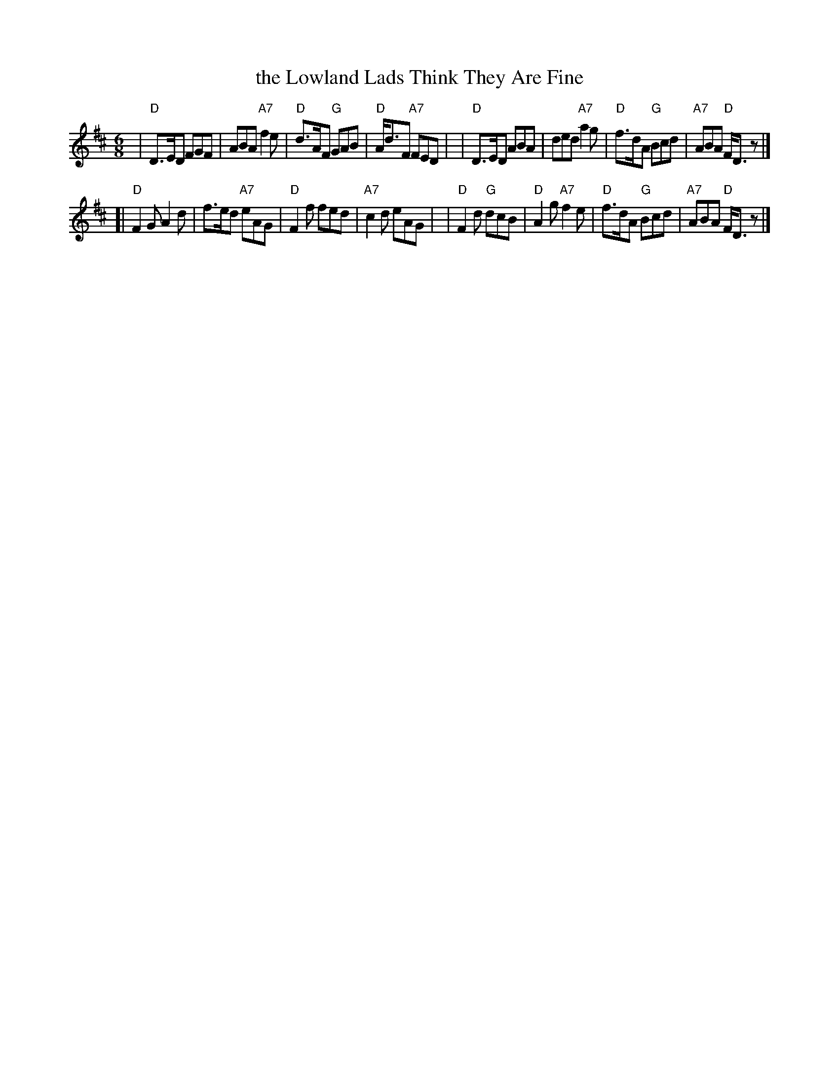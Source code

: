 X:1
T: the Lowland Lads Think They Are Fine
R: jig
Z: John Chambers <jc:trillian.mit.edu>
B: RSCDS-15
M: 6/8
L: 1/8
%
K: D
|  "D"D>ED FGF | ABA "A7"f2e | "D"d>AF "G"GAB | "D"A<dF "A7"FED | \
|  "D"D>ED ABA | ded "A7"a2g | "D"f>dA "G"Bcd | "A7"ABA "D"F<Dz |]
[| "D"F2G A2d | f>ed "A7"eAG | "D"F2f fed | "A7"c2d eAG | \
|  "D"F2d "G"dcB | "D"A2g "A7"f2e | "D"f>dA "G"Bcd | "A7"ABA "D"F<Dz |]
